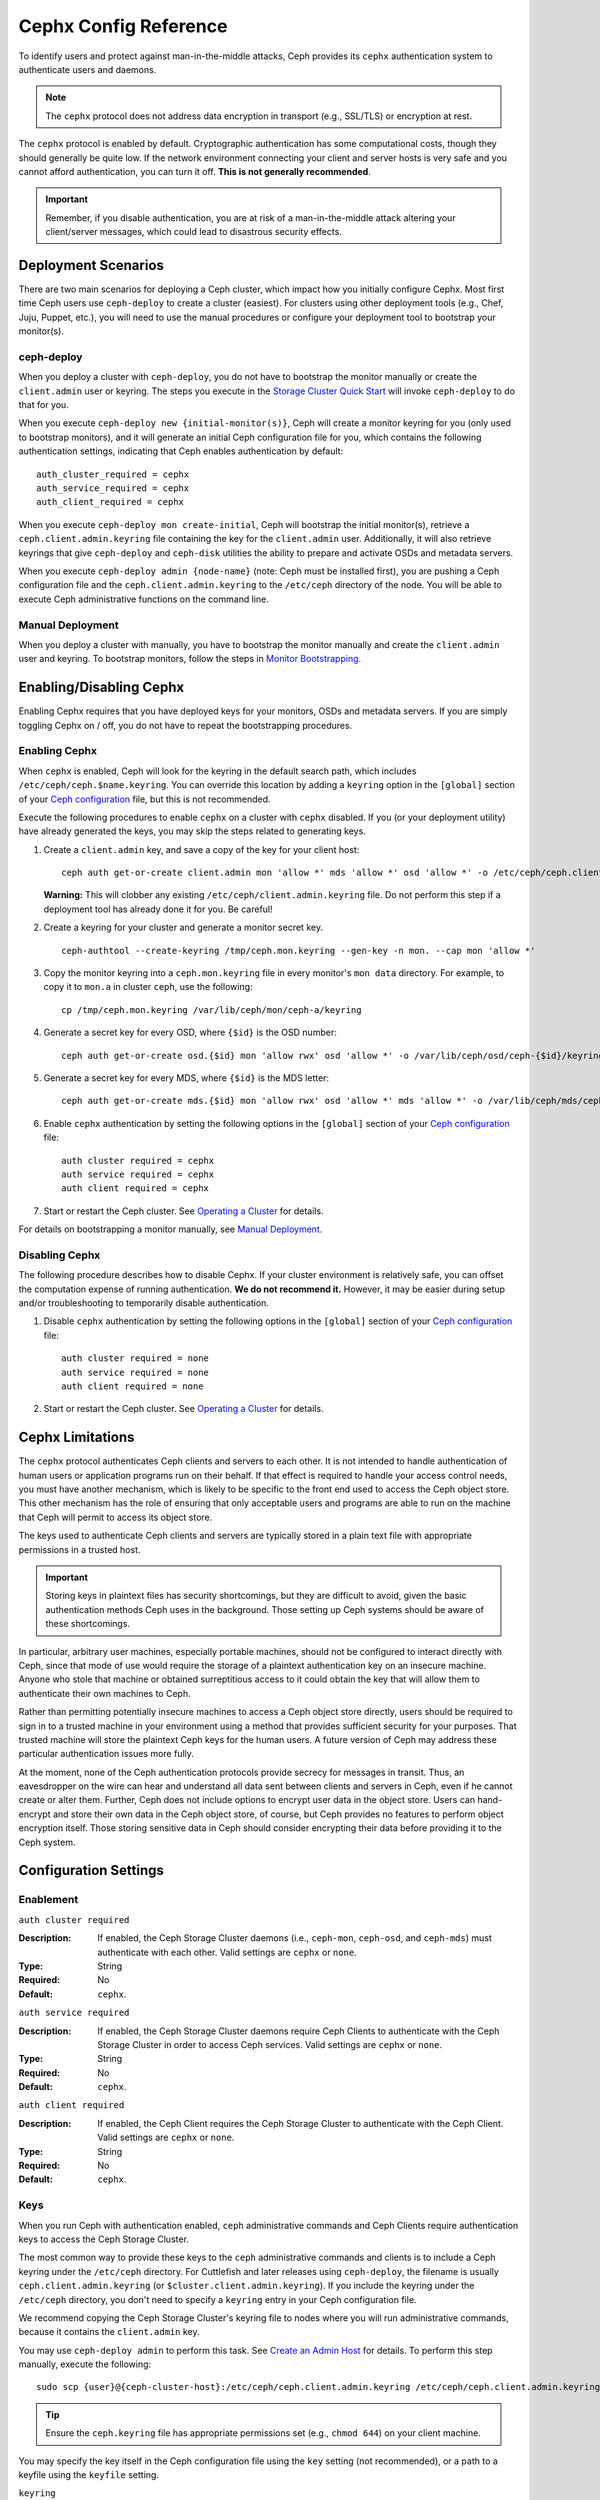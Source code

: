 ========================
 Cephx Config Reference
========================

To identify users and protect against man-in-the-middle attacks, Ceph provides
its ``cephx`` authentication system to authenticate users and daemons.

.. note:: The ``cephx`` protocol does not address data encryption in transport 
   (e.g., SSL/TLS) or encryption at rest.

The ``cephx`` protocol is enabled by default. Cryptographic authentication has
some computational costs, though they should generally be quite low.  If the
network environment connecting your client and server hosts is very safe and 
you cannot afford authentication, you can turn it off. **This is not generally
recommended**.

.. important:: Remember, if you disable authentication, you are at risk of a 
   man-in-the-middle attack altering your client/server messages, which could 
   lead to disastrous security effects.


Deployment Scenarios
====================

There are two main scenarios for deploying a Ceph cluster, which impact 
how you initially configure Cephx. Most first time Ceph users use 
``ceph-deploy`` to create a cluster (easiest). For clusters using
other deployment tools (e.g., Chef, Juju, Puppet, etc.), you will need
to use the manual procedures or configure your deployment tool to 
bootstrap your monitor(s).

ceph-deploy
-----------

When you deploy a cluster with ``ceph-deploy``, you do not have to bootstrap the
monitor manually or create the ``client.admin`` user or keyring. The steps you
execute in the `Storage Cluster Quick Start`_ will invoke ``ceph-deploy`` to do
that for you.

When you execute ``ceph-deploy new {initial-monitor(s)}``, Ceph will create a
monitor keyring for you (only used to bootstrap monitors), and it will generate
an  initial Ceph configuration file for you, which contains the following
authentication settings, indicating that Ceph enables authentication by
default::

	auth_cluster_required = cephx
	auth_service_required = cephx
	auth_client_required = cephx

When you execute ``ceph-deploy mon create-initial``, Ceph will bootstrap the
initial monitor(s), retrieve a ``ceph.client.admin.keyring`` file containing the
key for the  ``client.admin`` user. Additionally, it will also retrieve keyrings
that give ``ceph-deploy`` and ``ceph-disk`` utilities the ability to prepare and
activate OSDs and metadata servers.

When you execute ``ceph-deploy admin {node-name}`` (note: Ceph must be installed
first), you are pushing a Ceph configuration file and the
``ceph.client.admin.keyring`` to the ``/etc/ceph``  directory of the node. You
will be able to execute Ceph administrative functions on the command line.


Manual Deployment
-----------------

When you deploy a cluster with manually, you have to bootstrap the
monitor manually and create the ``client.admin`` user and keyring.
To bootstrap monitors, follow the steps in `Monitor Bootstrapping`_.


Enabling/Disabling Cephx
========================

Enabling Cephx requires that you have deployed keys for your monitors,
OSDs and metadata servers. If you are simply toggling Cephx on / off, 
you do not have to repeat the bootstrapping procedures.


Enabling Cephx
--------------

When ``cephx`` is enabled, Ceph will look for the keyring in the default search
path, which includes ``/etc/ceph/ceph.$name.keyring``.  You can override this
location by adding a ``keyring`` option in the ``[global]`` section of your
`Ceph configuration`_ file, but this is not recommended.

Execute the following procedures to enable ``cephx`` on a cluster with ``cephx``
disabled. If you (or your deployment utility) have already generated the keys,
you may skip the steps related to generating keys.

#. Create a ``client.admin`` key, and save a copy of the key for your client host::

	ceph auth get-or-create client.admin mon 'allow *' mds 'allow *' osd 'allow *' -o /etc/ceph/ceph.client.admin.keyring

   **Warning:** This will clobber any existing 
   ``/etc/ceph/client.admin.keyring`` file. Do not perform this step if a 
   deployment tool has already done it for you. Be careful!

#. Create a keyring for your cluster and generate a monitor secret key. ::

	ceph-authtool --create-keyring /tmp/ceph.mon.keyring --gen-key -n mon. --cap mon 'allow *'

#. Copy the monitor keyring into a ``ceph.mon.keyring`` file in every monitor's 
   ``mon data`` directory. For example, to copy it to ``mon.a`` in cluster ``ceph``, 
   use the following::

    cp /tmp/ceph.mon.keyring /var/lib/ceph/mon/ceph-a/keyring

#. Generate a secret key for every OSD, where ``{$id}`` is the OSD number::

    ceph auth get-or-create osd.{$id} mon 'allow rwx' osd 'allow *' -o /var/lib/ceph/osd/ceph-{$id}/keyring

#. Generate a secret key for every MDS, where ``{$id}`` is the MDS letter::

    ceph auth get-or-create mds.{$id} mon 'allow rwx' osd 'allow *' mds 'allow *' -o /var/lib/ceph/mds/ceph-{$id}/keyring

#. Enable ``cephx`` authentication by setting the following options in the 
   ``[global]`` section of your `Ceph configuration`_ file::

    auth cluster required = cephx
    auth service required = cephx
    auth client required = cephx


#. Start or restart the Ceph cluster. See `Operating a Cluster`_ for details. 

For details on bootstrapping a monitor manually, see `Manual Deployment`_.



Disabling Cephx
---------------

The following procedure describes how to disable Cephx. If your cluster
environment is relatively safe, you can offset the computation expense of
running authentication. **We do not recommend it.** However, it may be easier
during setup and/or troubleshooting to temporarily disable authentication.

#. Disable ``cephx`` authentication by setting the following options in the 
   ``[global]`` section of your `Ceph configuration`_ file::

    auth cluster required = none
    auth service required = none
    auth client required = none


#. Start or restart the Ceph cluster. See `Operating a Cluster`_ for details.


Cephx Limitations
=================

The ``cephx`` protocol authenticates Ceph clients and servers to each other.  It
is not intended to handle authentication of human users or application programs
run on their behalf.  If that effect is required to handle your access control
needs, you must have another mechanism, which is likely to be specific to the
front end used to access the Ceph object store.  This other mechanism has the
role of ensuring that only acceptable users and programs are able to run on the
machine that Ceph will permit to access its object store. 

The keys used to authenticate Ceph clients and servers are typically stored in
a plain text file with appropriate permissions in a trusted host.

.. important:: Storing keys in plaintext files has security shortcomings, but 
   they are difficult to avoid, given the basic authentication methods Ceph 
   uses in the background. Those setting up Ceph systems should be aware of 
   these shortcomings.  

In particular, arbitrary user machines, especially portable machines, should not
be configured to interact directly with Ceph, since that mode of use would
require the storage of a plaintext authentication key on an insecure machine.
Anyone  who stole that machine or obtained surreptitious access to it could
obtain the key that will allow them to authenticate their own machines to Ceph.

Rather than permitting potentially insecure machines to access a Ceph object
store directly,  users should be required to sign in to a trusted machine in
your environment using a method  that provides sufficient security for your
purposes.  That trusted machine will store the plaintext Ceph keys for the
human users.  A future version of Ceph may address these particular
authentication issues more fully.

At the moment, none of the Ceph authentication protocols provide secrecy for
messages in transit. Thus, an eavesdropper on the wire can hear and understand
all data sent between clients and servers in Ceph, even if he cannot create or
alter them. Further, Ceph does not include options to encrypt user data in the
object store. Users can hand-encrypt and store their own data in the Ceph
object store, of course, but Ceph provides no features to perform object
encryption itself. Those storing sensitive data in Ceph should consider
encrypting their data before providing it  to the Ceph system.

Configuration Settings
======================

Enablement
----------


``auth cluster required``

:Description: If enabled, the Ceph Storage Cluster daemons (i.e., ``ceph-mon``,
              ``ceph-osd``, and ``ceph-mds``) must authenticate with 
              each other. Valid settings are ``cephx`` or ``none``.

:Type: String
:Required: No
:Default: ``cephx``.

    
``auth service required``

:Description: If enabled, the Ceph Storage Cluster daemons require Ceph Clients
              to authenticate with the Ceph Storage Cluster in order to access 
              Ceph services. Valid settings are ``cephx`` or ``none``.

:Type: String
:Required: No
:Default: ``cephx``.


``auth client required``

:Description: If enabled, the Ceph Client requires the Ceph Storage Cluster to 
              authenticate with the Ceph Client. Valid settings are ``cephx`` 
              or ``none``.

:Type: String
:Required: No
:Default: ``cephx``.


.. index:: keys; keyring

Keys
----

When you run Ceph with authentication enabled, ``ceph`` administrative commands
and Ceph Clients require authentication keys to access the Ceph Storage Cluster.

The most common way to provide these keys to the ``ceph`` administrative
commands and clients is to include a Ceph keyring under the ``/etc/ceph``
directory. For Cuttlefish and later releases using ``ceph-deploy``, the filename
is usually ``ceph.client.admin.keyring`` (or ``$cluster.client.admin.keyring``).
If you include the keyring under the ``/etc/ceph`` directory, you don't need to
specify a ``keyring`` entry in your Ceph configuration file.

We recommend copying the Ceph Storage Cluster's keyring file to nodes where you
will run administrative commands, because it contains the ``client.admin`` key.

You may use ``ceph-deploy admin`` to perform this task. See `Create an Admin
Host`_ for details. To perform this step manually, execute the following::

	sudo scp {user}@{ceph-cluster-host}:/etc/ceph/ceph.client.admin.keyring /etc/ceph/ceph.client.admin.keyring

.. tip:: Ensure the ``ceph.keyring`` file has appropriate permissions set 
   (e.g., ``chmod 644``) on your client machine.

You may specify the key itself in the Ceph configuration file using the ``key``
setting (not recommended), or a path to a keyfile using the ``keyfile`` setting.


``keyring``

:Description: The path to the keyring file. 
:Type: String
:Required: No
:Default: ``/etc/ceph/$cluster.$name.keyring,/etc/ceph/$cluster.keyring,/etc/ceph/keyring,/etc/ceph/keyring.bin``


``keyfile``

:Description: The path to a key file (i.e,. a file containing only the key).
:Type: String
:Required: No
:Default: None


``key``

:Description: The key (i.e., the text string of the key itself). Not recommended.
:Type: String
:Required: No
:Default: None


Daemon Keyrings
---------------

With the exception of the monitors, Ceph generates daemon keyrings in the same
way that it generates user keyrings.  By default, the daemons store their
keyrings inside their data directory.  The default keyring locations, and the
capabilities necessary for the daemon to function, are shown below.

``ceph-mon``

:Location: ``$mon_data/keyring``
:Capabilities: N/A

``ceph-osd``

:Location: ``$osd_data/keyring``
:Capabilities: ``mon 'allow rwx' osd 'allow *'``

``ceph-mds``

:Location: ``$mds_data/keyring``
:Capabilities: ``mds 'allow rwx' mds 'allow *' osd 'allow *'``

``radosgw``

:Location: ``$rgw_data/keyring``
:Capabilities: ``mon 'allow rw' osd 'allow rwx'``


Note that the monitor keyring contains a key but no capabilities, and
is not part of the cluster ``auth`` database.

The daemon data directory locations default to directories of the form::

  /var/lib/ceph/$type/$cluster-$id

For example, ``osd.12`` would be::

  /var/lib/ceph/osd/ceph-12

You can override these locations, but it is not recommended.


.. index:: signatures

Signatures
----------

In Ceph Bobtail and subsequent versions, we prefer that Ceph authenticate all
ongoing messages between the entities using the session key set up for that
initial authentication. However, Argonaut and earlier Ceph daemons do not know
how to perform ongoing message authentication. To maintain backward
compatibility (e.g., running both Botbail and Argonaut daemons in the same
cluster), message signing is **off** by default. If you are running Bobtail or
later daemons exclusively, configure Ceph to require signatures.

Like other parts of Ceph authentication, Ceph provides fine-grained control so
you can enable/disable signatures for service messages between the client and
Ceph, and you can enable/disable signatures for messages between Ceph daemons.


``cephx require signatures``

:Description: If set to ``true``, Ceph requires signatures on all message 
              traffic between the Ceph Client and the Ceph Storage Cluster, and 
              between daemons comprising the Ceph Storage Cluster. 

:Type: Boolean
:Required: No
:Default: ``false``


``cephx cluster require signatures``

:Description: If set to ``true``, Ceph requires signatures on all message
              traffic between Ceph daemons comprising the Ceph Storage Cluster. 

:Type: Boolean
:Required: No
:Default: ``false``


``cephx service require signatures``

:Description: If set to ``true``, Ceph requires signatures on all message
              traffic between Ceph Clients and the Ceph Storage Cluster.

:Type: Boolean
:Required: No
:Default: ``false``


``cephx sign messages``

:Description: If the Ceph version supports message signing, Ceph will sign
              all messages so they cannot be spoofed.

:Type: Boolean
:Default: ``true``


Time to Live
------------

``auth service ticket ttl``

:Description: When the Ceph Storage Cluster sends a Ceph Client a ticket for 
              authentication, the Ceph Storage Cluster assigns the ticket a 
              time to live.

:Type: Double
:Default: ``60*60``


Backward Compatibility
======================

For Cuttlefish and earlier releases, see `Cephx`_.

In Ceph Argonaut v0.48 and earlier versions, if you enable ``cephx``
authentication, Ceph only authenticates the initial communication between the
client and daemon; Ceph does not authenticate the subsequent messages they send
to each other, which has security implications. In Ceph Bobtail and subsequent
versions, Ceph authenticates all ongoing messages between the entities using the
session key set up for that initial authentication.

We identified a backward compatibility issue between Argonaut v0.48 (and prior
versions) and Bobtail (and subsequent versions). During testing, if you
attempted  to use Argonaut (and earlier) daemons with Bobtail (and later)
daemons, the Argonaut daemons did not know how to perform ongoing message
authentication, while the Bobtail versions of the daemons insist on
authenticating message traffic subsequent to the initial
request/response--making it impossible for Argonaut (and prior) daemons to
interoperate with Bobtail (and subsequent) daemons.

We have addressed this potential problem by providing a means for Argonaut (and
prior) systems to interact with Bobtail (and subsequent) systems. Here's how it
works: by default, the newer systems will not insist on seeing signatures from
older systems that do not know how to perform them, but will simply accept such
messages without authenticating them. This new default behavior provides the
advantage of allowing two different releases to interact. **We do not recommend
this as a long term solution**. Allowing newer daemons to forgo ongoing
authentication has the unfortunate security effect that an attacker with control
of some of your machines or some access to your network can disable session
security simply by claiming to be unable to sign messages.  

.. note:: Even if you don't actually run any old versions of Ceph, 
   the attacker may be able to force some messages to be accepted unsigned in the 
   default scenario. While running Cephx with the default scenario, Ceph still
   authenticates the initial communication, but you lose desirable session security.

If you know that you are not running older versions of Ceph, or you are willing
to accept that old servers and new servers will not be able to interoperate, you
can eliminate this security risk.  If you do so, any Ceph system that is new
enough to support session authentication and that has Cephx enabled will reject
unsigned messages.  To preclude new servers from interacting with old servers,
include the following in the ``[global]`` section of your `Ceph
configuration`_ file directly below the line that specifies the use of Cephx
for authentication::

	cephx require signatures = true    ; everywhere possible

You can also selectively require signatures for cluster internal
communications only, separate from client-facing service::

	cephx cluster require signatures = true    ; for cluster-internal communication
	cephx service require signatures = true    ; for client-facing service

An option to make a client require signatures from the cluster is not
yet implemented.

**We recommend migrating all daemons to the newer versions and enabling the 
foregoing flag** at the nearest practical time so that you may avail yourself 
of the enhanced authentication.


.. _Storage Cluster Quick Start: ../../../start/quick-ceph-deploy/
.. _Monitor Bootstrapping: ../../../install/manual-deployment#monitor-bootstrapping
.. _Operating a Cluster: ../../operations/operating
.. _Manual Deployment: ../../../install/manual-deployment
.. _Cephx: http://ceph.com/docs/cuttlefish/rados/configuration/auth-config-ref/
.. _Ceph configuration: ../ceph-conf
.. _Create an Admin Host: ../../deployment/ceph-deploy-admin
